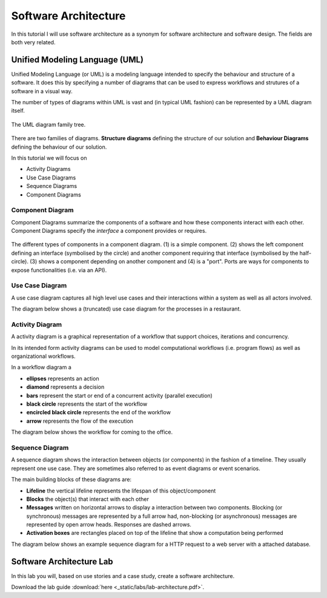 Software Architecture
=====================

In this tutorial I will use software architecture as a synonym for 
software architecture and software design. The fields are both very related.


Unified Modeling Language (UML)
-------------------------------

Unified Modeling Language (or UML) is a modeling language intended to specify the behaviour and structure of 
a software. It does this by specifying a number of diagrams that can be used to express workflows and strutures 
of a software in a visual way. 

The number of types of diagrams within UML is vast and (in typical UML fashion) can be 
represented by a UML diagram itself. 

.. figure:: _static/UML_diagrams_overview.png
    :width: 100%
    :align: center

    The UML diagram family tree.
    

There are two families of diagrams. **Structure diagrams** defining the 
structure of our solution and **Behaviour Diagrams** defining the behaviour of
our solution. 

In this tutorial we will focus on 

* Activity Diagrams 
* Use Case Diagrams
* Sequence Diagrams 
* Component Diagrams

Component Diagram 
^^^^^^^^^^^^^^^^^

Component Diagrams summarize the components of a software and how these components interact 
with each other. Component Diagrams specify the *interface* a component provides or requires.

.. figure:: _static/uml_component_diagram.png
    :width: 100%
    :align: center

    The different types of components in a component diagram. (1) is a simple component. (2) shows the left component defining an interface (symbolised by the circle) and another component requiring that interface (symbolised by the half-circle). (3) shows a component depending on another component and (4) is a "port". Ports are ways for components to expose functionalities (i.e. via an API).

Use Case Diagram 
^^^^^^^^^^^^^^^^

A use case diagram captures all high level use cases and their interactions within a system as well as all actors involved. 

The diagram below shows a (truncated) use case diagram for the processes in a restaurant.

.. figure:: _static/uml_use_case_diagram.png
    :width: 100%
    :align: center

Activity Diagram
^^^^^^^^^^^^^^^^

A activity diagram is a graphical representation of a workflow that support choices, iterations and concurrency. 

In its intended form activity diagrams can be used to model computational workflows (i.e. program flows) as well as 
organizational workflows. 

In a workflow diagram a 

* **ellipses** represents an action 
* **diamond** represents a decision
* **bars** represent the start or end of a concurrent activity (parallel execution)
* **black circle** represents the start of the workflow
* **encircled black circle** represents the end of the workflow
* **arrow** represents the flow of the execution

The diagram below shows the workflow for coming to the office. 

.. figure:: _static/uml_activity_diagram.png
    :width: 100%
    :align: center

Sequence Diagram 
^^^^^^^^^^^^^^^^

A sequence diagram shows the interaction between objects (or components) in the fashion of a timeline. They usually represent one use case. 
They are sometimes also referred to as event diagrams or event scenarios. 

The main building blocks of these diagrams are:

* **Lifeline** the vertical lifeline represents the lifespan of this object/component
* **Blocks** the object(s) that interact with each other 
* **Messages** written on horizontal arrows to display a interaction between two components. Blocking (or synchronous) messages are represented by a full arrow had, non-blocking (or asynchronous) messages are represented by open arrow heads. Responses are dashed arrows. 
* **Activation boxes** are rectangles placed on top of the lifeline that show a computation being performed

The diagram below shows an example sequence diagram for a HTTP request to a web server with a attached database.

.. figure:: _static/uml_sequence_diagram.png
    :width: 100%
    :align: center

Software Architecture Lab
-------------------------

In this lab you will, based on use stories and a case study, create a software architecture. 

Download the lab guide :download:`here <_static/labs/lab-architecture.pdf>`.